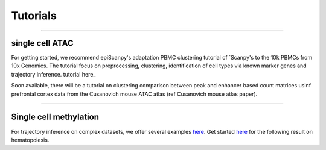 Tutorials
=========


------------

single cell ATAC
----------------

For getting started, we recommend epiScanpy's adaptation PBMC clustering tutorial of `Scanpy's to the 10k PBMCs from 10x Genomics. The tutorial focus on preprocessing, clustering, identification of cell types via known marker genes and trajectory inference. tutorial here_ 



.. raw:: html

   <img src="http://falexwolf.de/img/scanpy_usage/170505_seurat/filter_genes_dispersion.png" style="width: 100px"><img 
   
Soon available, there will be a tutorial on clustering comparison between peak and enhancer based count matrices usinf prefrontal cortex data from the Cusanovich mouse ATAC atlas (ref Cusanovich mouse atlas paper).

.. raw:: html

   <img src="http://falexwolf.de/img/scanpy_usage/170505_seurat/filter_genes_dispersion.png" style="width: 100px"><img 

------------

Single cell methylation
-----------------------

For trajectory inference on complex datasets, we offer several examples `here <https://github.com/theislab/paga>`__. Get started `here <https://nbviewer.jupyter.org/github/theislab/paga/blob/master/blood/paul15/paul15.ipynb>`__ for the following result on hematopoiesis.

.. raw:: html

   <img src="http://www.falexwolf.de/img/paga_paul15.png" style="width: 450px">
   
   
.. _tutorialhere: https://github.com/colomemaria/epiScanpy/blob/readthedocs/docs/beta_tutorial_10x_pbmc.html

